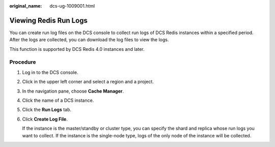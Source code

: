 :original_name: dcs-ug-1009001.html

.. _dcs-ug-1009001:

Viewing Redis Run Logs
======================

You can create run log files on the DCS console to collect run logs of DCS Redis instances within a specified period. After the logs are collected, you can download the log files to view the logs.

This function is supported by DCS Redis 4.0 instances and later.

Procedure
---------

#. Log in to the DCS console.

#. Click |image1| in the upper left corner and select a region and a project.

#. In the navigation pane, choose **Cache Manager**.

#. Click the name of a DCS instance.

#. Click the **Run Logs** tab.

#. Click **Create Log File**.

   If the instance is the master/standby or cluster type, you can specify the shard and replica whose run logs you want to collect. If the instance is the single-node type, logs of the only node of the instance will be collected.

.. |image1| image:: /_static/images/en-us_image_0000001148443452.png
